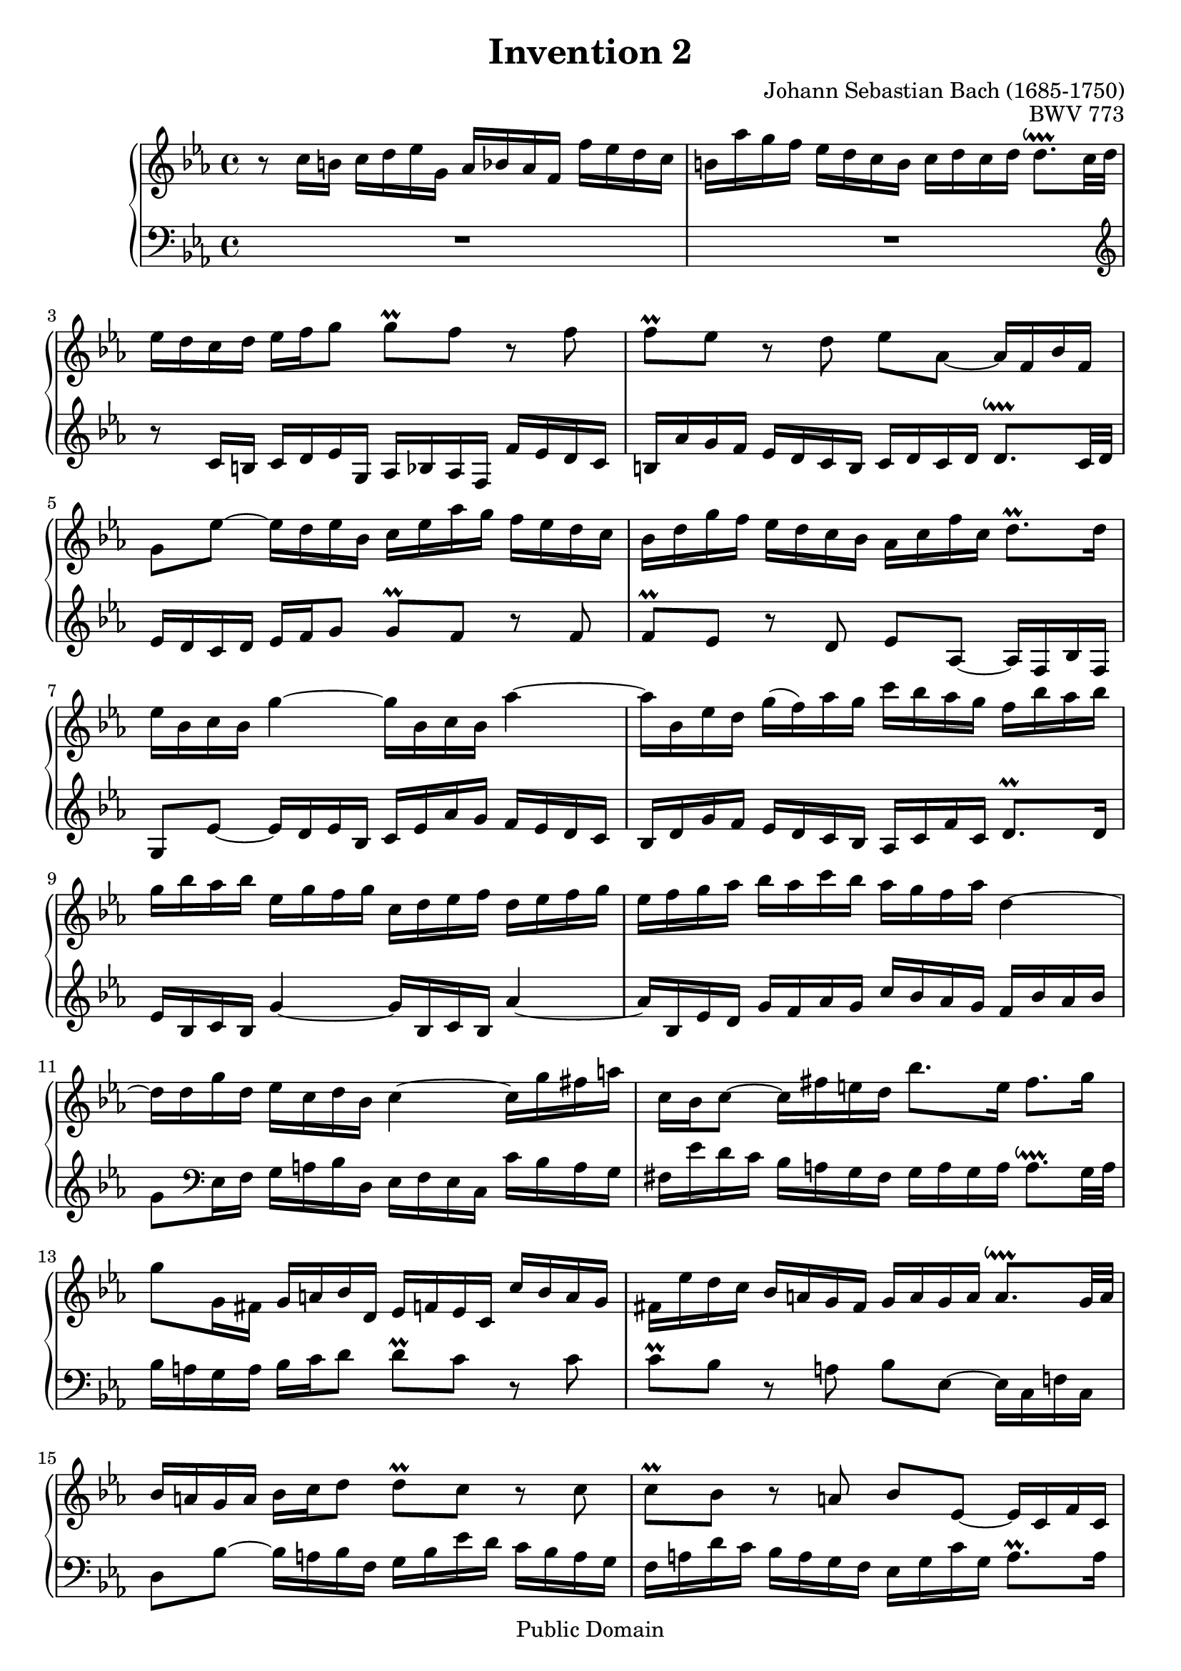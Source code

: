 \header {
  filename = "bach-invention-02.ly"
  title = "Invention 2"
  opus = "BWV 773"
  composer = "Johann Sebastian Bach (1685-1750)"

 mutopiatitle = "Invention 2"
 mutopiacomposer = "BachJS"
 mutopiaopus = "BWV 773"
 mutopiainstrument = "Harpsichord, Piano"
 source = "Bach-Gesellschaft"
 style = "Baroque"
 copyright = "Public Domain"
 maintainer = "Allen Garvin"
 maintainerEmail = "AGarvin@tribalddb.com"
 lastupdated = "2005/12/25"
 
 footer = "Mutopia-2008/06/15-58"
 tagline = \markup { \override #'(box-padding . 1.0) \override #'(baseline-skip . 2.7) \box \center-align { \small \line { Sheet music from \with-url #"http://www.MutopiaProject.org" \line { \teeny www. \hspace #-1.0 MutopiaProject \hspace #-1.0 \teeny .org \hspace #0.5 } â€¢ \hspace #0.5 \italic Free to download, with the \italic freedom to distribute, modify and perform. } \line { \small \line { Typeset using \with-url #"http://www.LilyPond.org" \line { \teeny www. \hspace #-1.0 LilyPond \hspace #-1.0 \teeny .org } by \maintainer \hspace #-1.0 . \hspace #0.5 Reference: \footer } } \line { \teeny \line { This sheet music has been placed in the public domain by the typesetter, for details see: \hspace #-0.5 \with-url #"http://creativecommons.org/licenses/publicdomain" http://creativecommons.org/licenses/publicdomain } } } }
}

\version "2.11.46"

voiceone =  \relative c'' {
  \set Staff.midiInstrument = "harpsichord"
  \key c \minor
  r8  c16[ b]  c[ d ees g,]  aes[ bes aes f]  f'[ es d c] |               % bar 1
   b[ aes' g f]  ees[ d c b]  c[ d c d]  d8.[\downprall c32 d] |          % bar 2
   ees16[ d c d]  ees[ f g8]  g[\prall f] r f |                           % bar 3
   f[\prall ees] r d  ees[ aes,] ~  aes16[ f bes f] |                     % bar 4
   g8[ ees'] ~  ees16[ d ees bes]  c[ ees aes g]  f[ ees d c] |           % bar 5
   bes[ d g f]  ees[ d c bes]  aes[ c f c]  d8.[\prall  d16] |            % bar 6
   ees[ bes c bes] g'4 ~  g16[ bes, c bes] aes'4 ~ |                      % bar 7
   aes16[ bes, ees d]  g[(  f) aes g]  c[ bes aes g]  f[ bes aes bes] |   % bar 8
   g[ bes aes bes]  ees,[ g f g]  c,[ d ees f]  d[ ees f g] |             % bar 9
   ees[ f g aes]  bes[ aes c bes]  aes[ g f aes] d,4 ~ |                  % bar 10
   d16[ d g d]  ees[ c d bes] c4 ~  c16[ g' fis a]  |                     % bar 11
   c,[ bes c8] ~  c16[ fis e d]  bes'8.[ e,16]  fis8.[ g16] |             % bar 12
   g8[ g,16 fis]  g[ a bes d,]  ees[ f ees c]  c'[ bes a g] |             % bar 13
   fis[ ees' d c]  bes[ a g fis]  g[ a g a]  a8.[\downprall g32 a] |      % bar 14
   bes16[ a g a]  bes[ c d8]  d[\prall c] r c |                           % bar 15
   c[\prall bes] r a  bes[ ees,] ~  ees16[ c f c] |                       % bar 16
   d8[ bes'] ~  bes16[ a bes f]  g[ bes ees d]  c[ bes a g] |             % bar 17
   f[ a d c]  bes[ a g f]  ees[ g c g]  a8.[\prall a16] |                 % bar 18
   bes[ f g f] d'4 ~  d16[ f, g f] ees'4 ~ |                              % bar 19
   ees16[ f, bes a]  d[ c ees d]  g[ f ees d]  c[ f ees f] |              % bar 20
   d[ c bes a]  d[ c ees d]  c[ bes a c] f4 ~ |                           % bar 21
   f16[ g, c b]  ees[ d f ees]  aes[ g f ees]  d[ g f g] |                % bar 22
   ees[ d c b]  c[ d ees g,]  aes[ bes aes f]  f'[ ees d c] |             % bar 23
   b[ aes' g f]  ees[ d c b]  c[ d c d]  d8.[\downprall c32 d] |          % bar 24
   ees16[ d c d]  ees[ f g8]  g[\prall f] r f |                           % bar 25
   f[\prall ees16 d]  g[ f aes g]  g8.[ aes16]  d,8.[\prall c16] |        % bar 26
  c1^\fermata \bar "|."                                                   % bar 27
}


voicetwo =  \relative c' {
  \set Staff.midiInstrument = "harpsichord"
  \key c \minor
  \clef "bass"
  R1 |                                                                    % bar 1
  R1 \clef "treble" |                                                     % bar 2
  r8  c16[ b]  c[ d ees g,]  aes[ bes aes f]  f'[ ees d c] |              % bar 3
   b[ aes' g f]  ees[ d c b]  c[ d c d]  d8.[\downprall c32 d] |          % bar 4
   ees16[ d c d]  ees[ f g8]  g[\prall f] r f |                           % bar 5
   f[\prall ees] r d  ees[ aes,] ~  aes16[ f bes f] |                     % bar 6
   g8[ ees'] ~  ees16[ d ees bes]  c[ ees aes g]  f[ ees d c] |           % bar 7
   bes[ d g f]  ees[ d c bes]  aes[ c f c]  d8.[\prall d16] |             % bar 8
   ees[ bes c bes] g'4 ~  g16[ bes, c bes] aes'4 ~ |                      % bar 9
   aes16[ bes, ees d]  g[ f aes g]  c[ bes aes g]  f[ bes aes bes]|       % bar 10
   g8[ \clef bass ees,16 f]  g[ a bes d,]  ees[ f ees c]  c'[ bes a g] |  % bar 11
   fis[ ees' d c]  bes[ a g fis]  g[ a g a]  a8.[\downprall g32 a]|       % bar 12
   bes16[ a g a]  bes[ c d8]  d[\prall c] r c |                           % bar 13
   c[\prall bes] r a  bes[ ees,] ~  ees16[ c f! c] |                      % bar 14
   d8[ bes'] ~  bes16[ a bes f]  g[ bes ees d]  c[ bes a g] |             % bar 15
   f[ a d c]  bes[ a g f]  ees[ g c g]  a8.[\prall a16] |                 % bar 16
   bes[ f g f] d'4 ~  d16[ f, g f] ees'4 ~ |                              % bar 17
   ees16[ f, bes a]  d[ c ees d]  g[ f ees d]  c[ f ees f] |              % bar 18
   d[ f ees f]  bes,[ d c d]  g,[ a bes c]  a[ bes c d] |                 % bar 19
   bes[ c d ees]  f[ ees g f]  ees[ d c ees] a,4 ~ |                      % bar 20
   a16[ d, g fis]  bes[ a c bes]  ees[ d c bes]  a[ d c d] |              % bar 21
   b[ f' ees d]  c[ bes aes! g]  f[ ees d c]  g'8[ g,] |                  % bar 22
   c8.[ d16]  ees[ f g8]  g[\prall f] r f |                               % bar 23
   f[\prall ees] ~  ees16[ f ees d]  c[ bes aes g]  f[ ees f g] |         % bar 24
   c,8[ c'16 b]  c[ d ees g,]  aes[ bes! aes f]  f'[ ees d c] |           % bar 25
   b[ aes' g f]  ees[ d c b]  c[ g aes f]  g8[ g] |                       % bar 26
  c,1_\fermata \bar "|."                                                  % bar 27
}

\score {
  \context GrandStaff <<
    \context Staff = "one" <<
      \voiceone
    >>
    \context Staff = "two" <<
      \voicetwo
    >>
  >>

  \layout{ }
  
  \midi {
    \context {
      \Score
      tempoWholesPerMinute = #(ly:make-moment 64 4)
      }
    }


}

%{
changes by Urs Metzger, 2005/12/25
version 1.6.10 => 2.6.4
voicetwo, bar 16, 12th 16th ees => g
midiInstrument none => "harpsichord"
%}